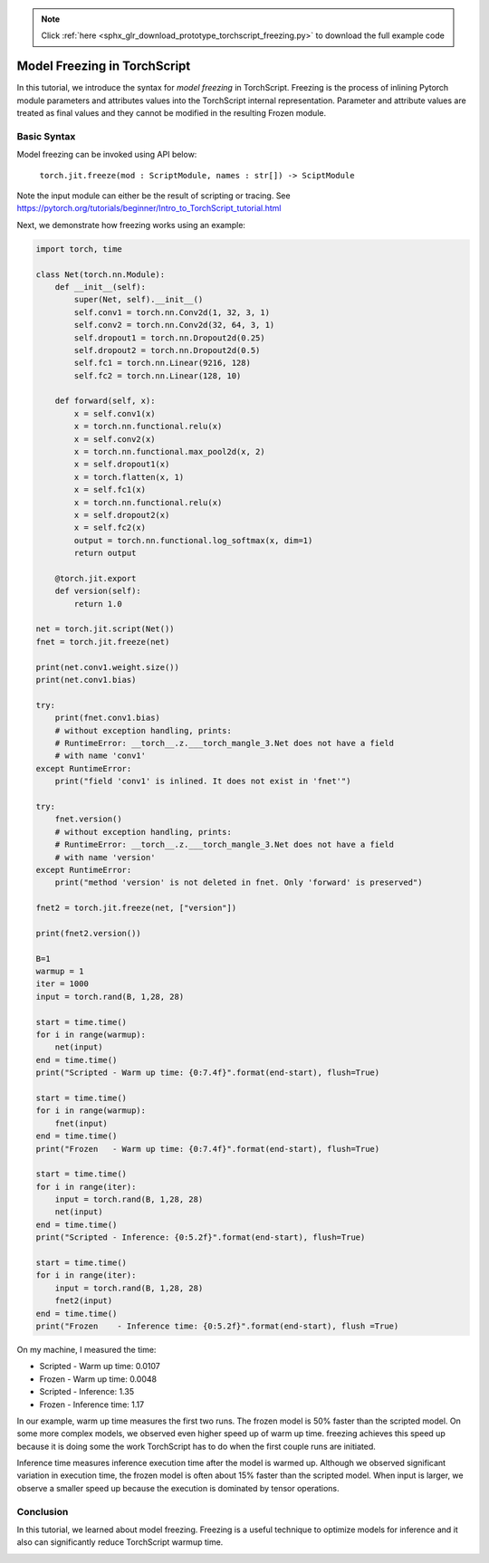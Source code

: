 .. note::
    :class: sphx-glr-download-link-note

    Click :ref:`here <sphx_glr_download_prototype_torchscript_freezing.py>` to download the full example code
.. rst-class:: sphx-glr-example-title

.. _sphx_glr_prototype_torchscript_freezing.py:


Model Freezing in TorchScript
=============================

In this tutorial, we introduce the syntax for *model freezing* in TorchScript.
Freezing is the process of inlining Pytorch module parameters and attributes
values into the TorchScript internal representation. Parameter and attribute
values are treated as final values and they cannot be modified in the resulting
Frozen module.

Basic Syntax
------------
Model freezing can be invoked using API below:

 ``torch.jit.freeze(mod : ScriptModule, names : str[]) -> SciptModule``

Note the input module can either be the result of scripting or tracing.
See https://pytorch.org/tutorials/beginner/Intro_to_TorchScript_tutorial.html

Next, we demonstrate how freezing works using an example:

.. code-block:: default


    import torch, time

    class Net(torch.nn.Module):
        def __init__(self):
            super(Net, self).__init__()
            self.conv1 = torch.nn.Conv2d(1, 32, 3, 1)
            self.conv2 = torch.nn.Conv2d(32, 64, 3, 1)
            self.dropout1 = torch.nn.Dropout2d(0.25)
            self.dropout2 = torch.nn.Dropout2d(0.5)
            self.fc1 = torch.nn.Linear(9216, 128)
            self.fc2 = torch.nn.Linear(128, 10)

        def forward(self, x):
            x = self.conv1(x)
            x = torch.nn.functional.relu(x)
            x = self.conv2(x)
            x = torch.nn.functional.max_pool2d(x, 2)
            x = self.dropout1(x)
            x = torch.flatten(x, 1)
            x = self.fc1(x)
            x = torch.nn.functional.relu(x)
            x = self.dropout2(x)
            x = self.fc2(x)
            output = torch.nn.functional.log_softmax(x, dim=1)
            return output

        @torch.jit.export
        def version(self):
            return 1.0

    net = torch.jit.script(Net())
    fnet = torch.jit.freeze(net)

    print(net.conv1.weight.size())
    print(net.conv1.bias)

    try:
        print(fnet.conv1.bias)
        # without exception handling, prints:
        # RuntimeError: __torch__.z.___torch_mangle_3.Net does not have a field
        # with name 'conv1'
    except RuntimeError:
        print("field 'conv1' is inlined. It does not exist in 'fnet'")

    try:
        fnet.version()
        # without exception handling, prints:
        # RuntimeError: __torch__.z.___torch_mangle_3.Net does not have a field
        # with name 'version'
    except RuntimeError:
        print("method 'version' is not deleted in fnet. Only 'forward' is preserved")

    fnet2 = torch.jit.freeze(net, ["version"])

    print(fnet2.version())

    B=1
    warmup = 1
    iter = 1000
    input = torch.rand(B, 1,28, 28)

    start = time.time()
    for i in range(warmup):
        net(input)
    end = time.time()
    print("Scripted - Warm up time: {0:7.4f}".format(end-start), flush=True)

    start = time.time()
    for i in range(warmup):
        fnet(input)
    end = time.time()
    print("Frozen   - Warm up time: {0:7.4f}".format(end-start), flush=True)

    start = time.time()
    for i in range(iter):
        input = torch.rand(B, 1,28, 28)
        net(input)
    end = time.time()
    print("Scripted - Inference: {0:5.2f}".format(end-start), flush=True)

    start = time.time()
    for i in range(iter):
        input = torch.rand(B, 1,28, 28)
        fnet2(input)
    end = time.time()
    print("Frozen    - Inference time: {0:5.2f}".format(end-start), flush =True)


On my machine, I measured the time:

* Scripted - Warm up time:  0.0107
* Frozen   - Warm up time:  0.0048
* Scripted - Inference:  1.35
* Frozen   - Inference time:  1.17

In our example, warm up time measures the first two runs. The frozen model
is 50% faster than the scripted model. On some more complex models, we
observed even higher speed up of warm up time. freezing achieves this speed up
because it is doing some the work TorchScript has to do when the first couple
runs are initiated.

Inference time measures inference execution time after the model is warmed up.
Although we observed significant variation in execution time, the
frozen model is often about 15% faster than the scripted model. When input is larger,
we observe a smaller speed up because the execution is dominated by tensor operations.

Conclusion
-----------
In this tutorial, we learned about model freezing. Freezing is a useful technique to
optimize models for inference and it also can significantly reduce TorchScript warmup time.


.. rst-class:: sphx-glr-timing

   **Total running time of the script:** ( 0 minutes  0.000 seconds)


.. _sphx_glr_download_prototype_torchscript_freezing.py:


.. only :: html

 .. container:: sphx-glr-footer
    :class: sphx-glr-footer-example



  .. container:: sphx-glr-download

     :download:`Download Python source code: torchscript_freezing.py <torchscript_freezing.py>`



  .. container:: sphx-glr-download

     :download:`Download Jupyter notebook: torchscript_freezing.ipynb <torchscript_freezing.ipynb>`


.. only:: html

 .. rst-class:: sphx-glr-signature

    `Gallery generated by Sphinx-Gallery <https://sphinx-gallery.readthedocs.io>`_
